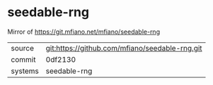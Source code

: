 * seedable-rng

Mirror of https://git.mfiano.net/mfiano/seedable-rng

|---------+-------------------------------------------|
| source  | git:https://github.com/mfiano/seedable-rng.git   |
| commit  | 0df2130  |
| systems | seedable-rng |
|---------+-------------------------------------------|

